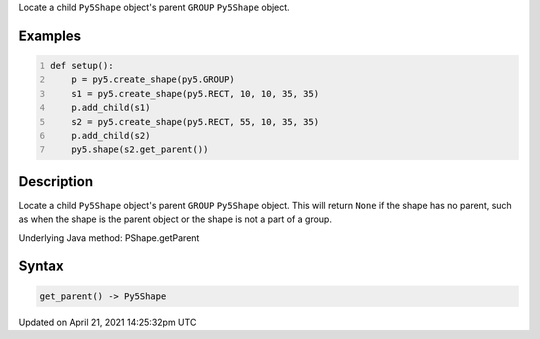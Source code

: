 .. title: get_parent()
.. slug: py5shape_get_parent
.. date: 2021-04-21 14:25:32 UTC+00:00
.. tags:
.. category:
.. link:
.. description: py5 get_parent() documentation
.. type: text

Locate a child ``Py5Shape`` object's parent ``GROUP`` ``Py5Shape`` object.

Examples
========

.. raw:: html

    <div class="example-table">

.. raw:: html

    <div class="example-row"><div class="example-cell-image">

.. image:: /images/reference/Py5Shape_get_parent_0.png
    :alt: example picture for get_parent()

.. raw:: html

    </div><div class="example-cell-code">

.. code:: python
    :number-lines:

    def setup():
        p = py5.create_shape(py5.GROUP)
        s1 = py5.create_shape(py5.RECT, 10, 10, 35, 35)
        p.add_child(s1)
        s2 = py5.create_shape(py5.RECT, 55, 10, 35, 35)
        p.add_child(s2)
        py5.shape(s2.get_parent())

.. raw:: html

    </div></div>

.. raw:: html

    </div>

Description
===========

Locate a child ``Py5Shape`` object's parent ``GROUP`` ``Py5Shape`` object. This will return ``None`` if the shape has no parent, such as when the shape is the parent object or the shape is not a part of a group.

Underlying Java method: PShape.getParent

Syntax
======

.. code:: python

    get_parent() -> Py5Shape

Updated on April 21, 2021 14:25:32pm UTC

